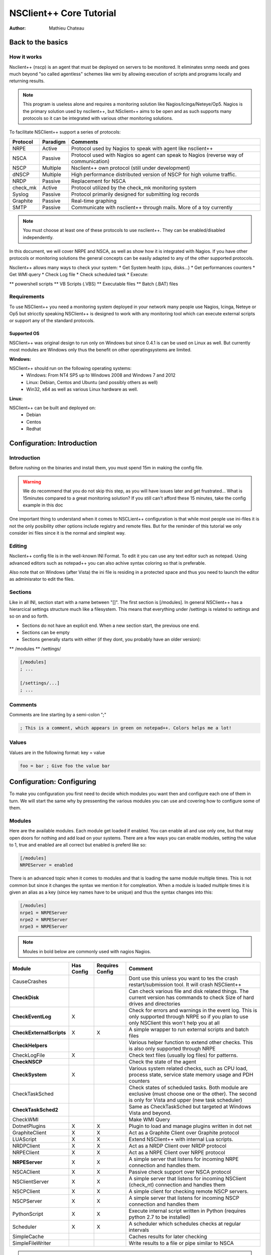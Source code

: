 ##########################
 NSClient++ Core Tutorial
##########################

:Author: Mathieu Chateau

Back to the basics
==================

How it works
------------

.. image:: images/normal-nrpe.png

Nsclient++ (nscp) is an agent that must be deployed on servers to be monitored. It eliminates snmp needs and goes much beyond "so called agentless" schemes like wmi by allowing execution of scripts and programs locally and returning results.

.. note::
  This program is useless alone and requires a monitoring solution like Nagios/Icinga/Neteye/Op5.
  Nagios is the primary solution used by nsclient++, but NSclient++ aims to be open and as such supports many protocols so it can be integrated with various other monitoring solutions.

To facilitate NSClient++ support a series of protocols:

======== ======== ======================================================================================
Protocol Paradigm Comments
======== ======== ======================================================================================
NRPE     Active   Protocol used by Nagios to speak with agent like nsclient++
NSCA     Passive  Protocol used with Nagios so agent can speak to Nagios (reverse way of communication)
NSCP     Multiple Nsclient++ own protocol (still under development)
dNSCP    Multiple High performance distributed version of NSCP for high volume traffic.
NRDP     Passive  Replacement for NSCA
check_mk Active   Protocol utilized by the check_mk monitoring system
Syslog   Passive  Protocol primarily designed for submitting log records
Graphite Passive  Real-time graphing
SMTP     Passive  Communicate with nsclient++ through mails. More of a toy currently
======== ======== ======================================================================================

.. note:: 
  You must choose at least one of these protocols to use nsclient++. They can be enabled/disabled independently.

In this document, we will cover NRPE and NSCA, as well as show how it is integrated with Nagios. If you have other protocols or monitoring solutions the general concepts can be easily adapted to any of the other supported protocols.

Nsclient++ allows many ways to check your system:
* Get System health (cpu, disks...)
* Get performances counters
* Get WMI query
* Check Log file
* Check scheduled task
* Execute:

** powershell scripts
** VB Scripts (.VBS)
** Executable files
** Batch (.BAT) files

Requirements
------------

To use NSClient++ you need a monitoring system deployed in your network many people use Nagios, Icinga, Neteye or Op5 but stricctly speaking NSClient++ is designed to work with any monitoring tool which can execute external scripts or support any of the standard protocols.

.. image:: images/normal-nrpe.png

Supported OS
************

NSClient++ was original design to run only on Windows but since 0.4.1 is can be used on Linux as well.
But currently most modules are Windows only thus the benefit on other operatingsystems are limited.

**Windows:**

NSClient++ should run on the following operating systems:
 * Windows: From NT4 SP5 up to Windows 2008 and Windows 7 and 2012
 * Linux: Debian, Centos and Ubuntu (and possibly others as well)
 * Win32, x64 as well as various Linux hardware as well.

**Linux:**

NSClient++ can be built and deployed on:
 * Debian
 * Centos
 * Redhat
 
Configuration: Introduction
===========================

Introduction
------------

Before rushing on the binaries and install them, you must spend 15m in making the config file.

.. warning::
   We do recommend that you do not skip this step, as you will have issues later and get frustrated... What is 15minutes compared to a great monitoring solution?
   If you still can't afford these 15 minutes, take the config example in this doc

One important thing to understand when it comes to NSCLient++ configuration is that while most people use ini-files it is not the only posibility other options include registry and remote files. But for the reminder of this tutorial we only consider ini files since it is the normal and simplest way.

Editing
-------

Nsclient++ config file is in the well-known INI Format. To edit it you can use any text editor such as notepad. Using advanced editors such as notepad++ you can also achive syntax coloring so that is preferable. 

Also note that on Windows (after Vista) the ini file is residing in a protected space and thus you need to launch the editor as adminisrator to edit the files.

.. image:: images/notepad-administrator.png

Sections
--------

Like in all INI, section start with a name between "[]". The first section is [/modules].
In general NSClient++ has a hierarcical settings structure much like a filesystem. This means that everything under /settings is related to settings and so on and so forth.

* Sections do not have an explicit end. When a new section start, the previous one end. 
* Sections can be empty
* Sections generally starts with either (if they dont, you probably have an older version):

** /modules
** /settings/
  
.. code-block:: ini

   [/modules]
   ; ...
   
   [/settings/...]
   ; ...

Comments
--------

Comments are line starting by a semi-colon ";"

.. code-block:: ini

   ; This is a comment, which appears in green on notepad++. Colors helps me a lot!

Values
------

Values are in the following format: key = value

.. code-block:: ini

   foo = bar ; Give foo the value bar

Configuration: Configuring
==========================

To make you configuration you first need to decide which modules you want then and configure each one of them in turn.
We will start the same why by pressenting the various modules you can use and covering how to configure some of them.

Modules
-------

Here are the available modules. Each module get loaded if enabled. You can enable all and use only one, but that may open doors for nothing and add load on your systems.
There are a few ways you can enable modules, setting the value to 1, true and enabled are all correct but enabled is preferd like so:

.. code-block:: ini

   [/modules]
   NRPEServer = enabled

There is an advanced topic when it comes to modules and that is loading the same module multiple times.
This is not common but since it changes the syntax we mention it for compleation. When a module is loaded multiple times it is given an alias as a key (since key names have to be unique) and thus the syntax changes into this:

.. code-block:: ini

   [/modules]
   nrpe1 = NRPEServer
   nrpe2 = NRPEServer
   nrpe3 = NRPEServer


.. note::
   Moules in bold below are commonly used with nagios Nagios.
   
========================= ========== =============== ========================================================================================================================================================
Module                    Has Config Requires Config Comment
========================= ========== =============== ========================================================================================================================================================
CauseCrashes                                         Dont use this unless you want to tes the crash restart/submission tool. It will crash NSClient++
**CheckDisk**                                        Can check various file and disk related things. The current version has commands to check Size of hard drives and directories
**CheckEventLog**         X                          Check for errors and warnings in the event log. This is only supported through NRPE so if you plan to use only NSClient this won't help you at all
**CheckExternalScripts**  X          X               A simple wrapper to run external scripts and batch files
**CheckHelpers**                                     Various helper function to extend other checks. This is also only supported through NRPE
CheckLogFile              X                          Check text files (usually log files) for patterns.
**CheckNSCP**                                        Check the state of the agent
**CheckSystem**           X                          Various system related checks, such as CPU load, process state, service state memory usage and PDH counters
CheckTaskSched                                       Check states of scheduled tasks. Both module are exclusive (must choose one or the other). The second is only for Vista and upper (new task scheduler)
**CheckTaskSched2**                                  Same as CheckTaskSched but targeted at Windows Vista and beyond.
CheckWMI                                             Make WMI Query
DotnetPlugins             X          X               Plugin to load and manage plugins written in dot net
GraphiteClient            X          X               Act as a Graphite Client over Graphite protocol
LUAScript                 X          X               Extend NSClient++ with internal Lua scripts.
NRDPClient                X          X               Act as a NRDP Client over NRDP protocol
NRPEClient                X          X               Act as a NRPE Client over NRPE protocol
**NRPEServer**            X          X               A simple server that listens for incoming NRPE connection and handles them.
NSCAClient                X          X               Passive check support over NSCA protocol
NSClientServer            X          X               A simple server that listens for incoming NSClient (check_nt) connection and handles them
NSCPClient                X          X               A simple client for checking remote NSCP servers.
NSCPServer                X          X               A simple server that listens for incoming NSCP connection and handles them
PythonScript              X          X               Execute internal script written in Python (requires python 2.7 to be installed)
Scheduler                 X          X               A scheduler which schedules checks at regular intervals
SimpleCache                                          Caches results for later checking
SimpleFileWriter                                     Write results to a file or pipe similar to NSCA
========================= ========== =============== ========================================================================================================================================================

.. note::
   This is the only difficult part. You must tell nsclient++ how to behave for the modules you want it to run. We will cover here the most needed modules, which are in bold in previous chapter.

Default settings
----------------

If you omit some settings per protocol, default values will be used. Here are the recommended default value section:

.. code-block:: ini

   [/settings/default]
   allowed hosts = IP.OF.YOUR.MONITORING.HOST
   cache allowed hosts = true
   password = CHECK_NT PASSWORD
   timeout = 90

NRPE Server
-----------

.. note::
   This module is used by the check_nrpe on Nagios.

All you need to configure is who is allowed to connect as well how to handle arguments.
For security reasons arguments are not allowed the idea is that a "dumb" monitoring agent is less dangerous then one which can be controlled remotely.
The drawback to not allowing argument is that you need to configure **everything** in nsclient.ini on every single host which can obviously be cumbersome. 
The other option is to allow arguments but **it is important to consider the security implications** before doing so.

For a detailed guide on how to setup NRPE with NSClient++ step by step including debugging and testing see :ref:`tutorial_nagios_nrpe`.

A less restrictive configuration is shown here where we have **allowed** all kinds of arguments for simplicity.

.. warning::
   This has security implications!

.. code-block:: ini

   [/settings/NRPE/server]
   allow arguments = true
   allow nasty characters = true
   allow arguments=true
   ;allowed hosts = IP.OF.YOUR.MONITORING.HOST
   ;port = 5666

NSCA Client
-----------

.. note::
   This is used by NSCA server on Nagios.

Another way to configure monitoring is to use what is commonly referd to as *passive monitoring*. 
This means that NSClient++ will periodically phone home when it has something to report much like SNMP traps.
The main difference is that Nagios is just waiting for these informations and so doesn't poll for them. 
This can avoid a lot of load by not polling for nothing. Load is also distributed on all hosts and not Nagios centric.

For a detailed guide on how to setup NSCA with NSClient++ step by step including debugging and testing see :ref:`tutorial_nagios_nsca`.

.. code-block:: ini

   [/settings/NSCA/client]
   channel = NSCA
   hostname = auto

   [/settings/NSCA/client/targets/default]
   address = address = nsca://IP.OF.YOUR.MONITORING.HOST:5667
   encryption= aes256
   password = Password_Which_Must_Be_Identical_On_NSCA_Server_On_Nagios
   timeout = 90

   
External scripts
----------------

.. note::
   This allow to call arbitrary program/script through any protocol and get result back. 

Using external script is the easiest way to extend NSClient++ and it. 
Alias allows you to shorten commands sent by preparing command line with both dynamics and static arguments.

For a detailed guide on how to setup External Scripts with NSClient++ step by step including debugging and testing see :ref:`how_to_external_scripts`.

.. code-block:: ini

   [/settings/external scripts]
   allow arguments = true
   allow nasty characters = true
   timeout = 90
   
   [/settings/external scripts/wrappings]
   bat = scripts\\%SCRIPT% %ARGS%
   ps1 = cmd /c echo scripts\\%SCRIPT% %ARGS%; exit($lastexitcode) | powershell.exe -command -
   vbs = cscript.exe //T:90 //NoLogo scripts\\lib\\wrapper.vbs %SCRIPT% %ARGS%
   exe = cmd /c %SCRIPT% %ARGS%
   
   [/settings/external scripts/alias]
   alias_cpu = checkCPU warn=80 crit=90 time=5m time=1m time=30s
   alias_cpu_ex = checkCPU warn=$ARG1$ crit=$ARG2$ time=5m time=1m time=30s
   ; ...skipping lines as we do provide LOT of alias for you...
   alias_updates = check_updates -warning 0 -critical 0
   alias_volumes = CheckDriveSize MinWarn=10% MinCrit=5% CheckAll=volumes FilterType=FIXED
   alias_volumes_loose = CheckDriveSize MinWarn=10% MinCrit=5% CheckAll=volumes FilterType=FIXED ignore-unreadable
   
   [/settings/external scripts/scripts]
   check_openmanage = scripts/check_openmanage.exe
   
   [/settings/external scripts/wrapped scripts]
   check_updates=check_updates.vbs $ARG1$ $ARG2$

Eventlogs
---------

.. note::
   Eventlogs are a great source of informations for monitoring. Allow real-time monitoring and extended filtering. 
   As the subject itself is a bit complicated, start basic by grabbing all and exclude after.

.. note::
   As it's hard to poll all servers all the time, we prefer real time way by notifying Nagios through NSCA when something happens.

.. code-block:: ini

   [/settings/eventlog]
   buffer size = 131072
   debug = false
   lookup names = true
   syntax = 
 
Deploy massively & Manage
=========================

Tools to deploy
---------------

Deploying nsclient++ and updating config file/plugins will be a major pain if not automated. We provide here guidance and free tool to deploy to all your Windows. 
Of course you may have already a solution like SCCM or LanDesk, which is no problem. All these tools does the same job:

 * remote copying files
 * Execute binaries or script
 * Watch for output error code
 * Return result.

If you don't already own this tool, then we recommend to use the free version of PDQ Deploy.
Yes, it's really free, only limited to 8 computers at same time. Yes, it's graphical and works great, even on Windows Core 2012. 
It can deploy both domain joined and workgroup, only need to provide credentials and source computer must have windows share access (firewall).

.. note::
   You will need these tools after the initial setup, to maintain agents. So this won't be a single one shot. 
   Except if you have less than 10 servers to monitors, we heavily recommend you to have a similar solution.

PDQ Deploy install
------------------
.. note::
   Just a basic "Next...Next" install. Just be sure to keep on the free version when asked.

Silent install
--------------

Installation is as simple as this script:
 * Silent installation through nsclient++ MSI
 * Copy the nsclient.ini built earlier
 * Restart nsclient++ Windows Services to make it read the file.
 
.. code-block:: bat

   @echo off
   msiexec /i NSCP-0.4.1.90-x64.msi /passive /norestart ADDLOCAL="ALL" REMOVE="Documentation,NSCPlugins,NSCAPlugin,SampleScripts"
   xcopy nsclient.ini "%ProgramFiles%\NSClient++\nsclient.ini" /q /y
   net stop nscp
   net start nscp

.. note::
   This example covers windows in 64 bit. If you have x86 Windows, you need either 2 packages or add intelligence to install the good one. 
   
Successfully tested on:
* Windows Server 2003
* Windows Server 2008 R2 (core and GUI)
* Windows Server 2012 (core and GUI)

Be sure to provide a folder with the MSI, built ini and bat file:

.. image:: images/pdq_msifolder.png

Just create a package on PDQDeploy:

Check the include entire Directory checkbox:

.. image:: images/pdq_package.png
 
On PDQ Deploy, target list can be:
 * Arbitrary list
 * Text file
 * Active Directory containers
 * ...

As with any tool, respect the best practice:
 * Deploy successfully to just one host
 * Then deploy to more hosts, doing bigger and bigger deployment based on success rate.

Update nsclient++ config and plugins
------------------------------------

Soon enough you will want to deploy a modified version of nsclient++ config, or add plugins/scripts.
Just create folder with the current ini file and this bat file:

.. code-block:: bat

   @echo off
   xcopy nsclient.ini "%ProgramFiles%\NSClient++\nsclient.ini" /q /y 
   xcopy *.ps1 "%ProgramFiles%\NSClient++\scripts" /q /y 
   powershell Set-ExecutionPolicy remotesigned -Confirm:$false
   net stop nscp
   net start nscp

What it does:
 * Copy nsclient.ini over
 * Copy all PowerShell scripts to the scripts folder (can be any files, just avoid including the ini and bat itself)
 * Set the PowerShell policy to RemoteSigned.
 * Restart the agent to make it read the new ini file

Security
========

Account running nsclient++
--------------------------

By default, the Windows service run as Local System. 
This is simple (no access denied issue), but may lead to security issue if a breach appears (in nsclient++ or in your scripts). 
As with others solutions, like Microsoft SCOM, you can restrict nsclient++ power by using a Windows account.

Needed right will depend on what you want to monitor, but as a basis, you will need an account:
 * Member of the local Windows group Performance Monitor Users. Needed to collect performance counters
 * Log on as a service grant. Granted when you set the account, but should be applied through GPO to remain consistent.

.. note:: 
   Power users group is a no go, it still there but does nothing on vista and upper. On XP and 2003, it nearly means admin right, which is contrary to the target.

.. note:: 
   Using a domain account is also useful for specific monitoring, like for SharePoint.
   
.. note:: 
   You can use `Process monitor <http://technet.microsoft.com/en-us/sysinternals/bb896645.aspx>` to get access denied logs.

Securing communication
----------------------

.. note:: 
   Encryption depend heavily on which communication protocol you need. For NSCA, you will need a shared passphrase and a common encryption protocol (AES in our examples).

.. note:: 
   You can restrict hosts allowed to speak to nsclient++ from the config file. This add security to firewall rules, by also restricting access within the same network.
 
Nagios integration
==================

Dry runs
--------

Useless to go further if basics health tests fails. Here are the basics steps to pass before going further:

+-----------------------------+-----------------------------------------------------------------------------+
| Where to check              | Action                                                                      |
+=============================+=============================================================================+
| Windows server to monitor   | Check that nsclient++ Windows service is started                            |
|                             | Check nsclient.log for errors                                               |
|                             | Execute some dry test:                                                      |
|                             | * nscp.exe client --query alias_disk                                        |
|                             | * nscp.exe client --query alias_event_log                                   |
|                             | * nscp.exe sys --list                                                       |
+-----------------------------+-----------------------------------------------------------------------------+
|Monitoring server (Nagios...)| Check that monitoring server can reach the remote TCP port (if not udp)     |
+-----------------------------+-----------------------------------------------------------------------------+

Check command
-------------

**TODO**

Examples
--------

**TODO**

Performance counters
--------------------

**TODO**

PowerShell scripts
------------------

**TODO**
 
Extending NSClient++
====================
NSClient++ is designed to be open ended and allow you to customize it in any way you design thus extensibility is a core feature.
 * ExternalScripts responds to queries and are executed by the operating system and the results are returned as-is. 
   This is generally the simplest way to extend NSClient++ as you can utilize whatever infrastructure or skill set you already have.
 * LuaScripts are internal scripts which runs inside NSClient++ and performs various tasks and/or responds to queries. 
   This is the best option if you want to allow the script to run on any platform with as little infrastructure as possible.
 * PythonScripts are internal scripts which runs inside NSClient++ and performs various tasks and/or responds to queries. 
   Python is an easy and powerful language but it requires you to also install python which is often not possible on server hardware.
 * .Net modules similar to Native modules below but written on the dot-net platform. This allows you to write components on top of the large dot-net ecosystem.
 * Modules are native plugins which can extend NSClient++ in pretty much any way possible. This is probably the most complicated way but gives you the most power and control.

When things goes bad
====================

Network communication
---------------------

Log file
--------

Plugins
-------

Performances counters
---------------------

 
Appendices
==========

Config examples
---------------

